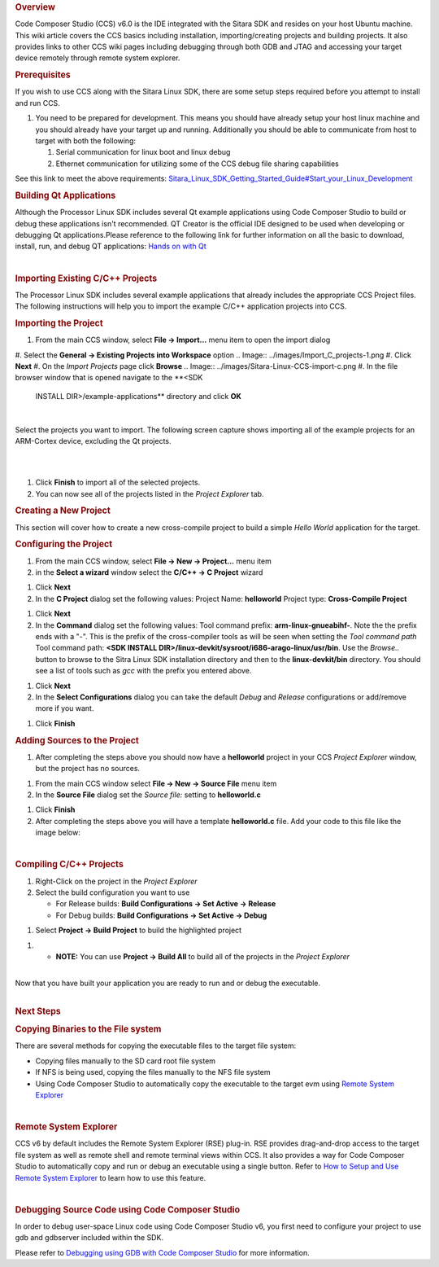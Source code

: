 .. http://processors.wiki.ti.com/index.php/Processor_Linux_SDK_CCS_Compiling_Guide
.. rubric:: Overview
   :name: overview

Code Composer Studio (CCS) v6.0 is the IDE integrated with the Sitara
SDK and resides on your host Ubuntu machine. This wiki article covers
the CCS basics including installation, importing/creating projects and
building projects. It also provides links to other CCS wiki pages
including debugging through both GDB and JTAG and accessing your target
device remotely through remote system explorer.

.. rubric:: Prerequisites
   :name: prerequisites

If you wish to use CCS along with the Sitara Linux SDK, there are some
setup steps required before you attempt to install and run CCS.

#. You need to be prepared for development. This means you should have
   already setup your host linux machine and you should already have
   your target up and running. Additionally you should be able to
   communicate from host to target with both the following:

   #. Serial communication for linux boot and linux debug
   #. Ethernet communication for utilizing some of the CCS debug file
      sharing capabilities

See this link to meet the above requirements:
`Sitara\_Linux\_SDK\_Getting\_Started\_Guide#Start\_your\_Linux\_Development </index.php/Sitara_Linux_SDK_Getting_Started_Guide#Start_your_Linux_Development>`__

.. rubric:: Building Qt Applications
   :name: building-qt-applications

Although the Processor Linux SDK includes several Qt example
applications using Code Composer Studio to build or debug these
applications isn't recommended. QT Creator is the official IDE designed
to be used when developing or debugging Qt applications.Please reference
to the following link for further information on all the basic to
download, install, run, and debug QT applications: `Hands on with
Qt </index.php/Sitara_Linux_Training:_Hands_on_with_QT>`__

| 

.. rubric:: Importing Existing C/C++ Projects
   :name: importing-existing-cc-projects

The Processor Linux SDK includes several example applications that
already includes the appropriate CCS Project files. The following
instructions will help you to import the example C/C++ application
projects into CCS.

.. rubric:: Importing the Project
   :name: importing-the-project

#. From the main CCS window, select **File -> Import...** menu item to
   open the import dialog
#. Select the **General -> Existing Projects into Workspace** option
.. Image:: ../images/Import_C_projects-1.png
#. Click **Next**
#. On the *Import Projects* page click **Browse**
.. Image:: ../images/Sitara-Linux-CCS-import-c.png
#. In the file browser window that is opened navigate to the **<SDK
   INSTALL DIR>/example-applications** directory and click **OK**
.. Image:: ../images/Example-applications.png

| 

Select the projects you want to import. The following screen capture
shows importing all of the example projects for an ARM-Cortex device,
excluding the Qt projects.

| 

.. Image:: ../images/Import-Qt.png
| 

#. Click **Finish** to import all of the selected projects.
#. You can now see all of the projects listed in the *Project Explorer*
   tab.
.. Image:: ../images/Projects-imported.png

.. rubric:: Creating a New Project
   :name: creating-a-new-project

This section will cover how to create a new cross-compile project to
build a simple *Hello World* application for the target.

.. rubric:: Configuring the Project
   :name: configuring-the-project

#. From the main CCS window, select **File -> New -> Project...** menu
   item
#. in the **Select a wizard** window select the **C/C++ -> C Project**
   wizard
.. Image:: ../images/Sitara-Linux-CCS-new-c-project.png
#. Click **Next**
#. In the **C Project** dialog set the following values:
   Project Name: **helloworld**
   Project type: **Cross-Compile Project**
.. Image:: ../images/Sitara-Linux-CCS-cross-compile.png
#. Click **Next**
#. In the **Command** dialog set the following values:
   Tool command prefix: **arm-linux-gnueabihf-**. Note the the prefix
   ends with a "-". This is the prefix of the cross-compiler tools as
   will be seen when setting the *Tool command path*
   Tool command path: **<SDK INSTALL
   DIR>/linux-devkit/sysroot/i686-arago-linux/usr/bin**. Use the
   *Browse..* button to browse to the Sitra Linux SDK installation
   directory and then to the **linux-devkit/bin** directory. You should
   see a list of tools such as *gcc* with the prefix you entered above.
.. Image:: ../images/Sitara-Linux-CCS-command-setup.png
#. Click **Next**
#. In the **Select Configurations** dialog you can take the default
   *Debug* and *Release* configurations or add/remove more if you want.
.. Image:: ../images/Sitara-Linux-CCS-select-configurations.png
#. Click **Finish**

.. rubric:: Adding Sources to the Project
   :name: adding-sources-to-the-project

#. After completing the steps above you should now have a **helloworld**
   project in your CCS *Project Explorer* window, but the project has no
   sources.
.. Image:: ../images/Sitara-Linux-CCS-empty-helloworld.png
#. From the main CCS window select **File -> New -> Source File** menu
   item
#. In the **Source File** dialog set the *Source file:* setting to
   **helloworld.c**
.. Image:: ../images/Sitara-Linux-CCS-helloworld-c-file.png
#. Click **Finish**

#. After completing the steps above you will have a template
   **helloworld.c** file. Add your code to this file like the image
   below:
.. Image:: ../images/Sitara-Linux-CCS-helloworld.png

| 

.. rubric:: Compiling C/C++ Projects
   :name: compiling-cc-projects

#. Right-Click on the project in the *Project Explorer*
#. Select the build configuration you want to use

   -  For Release builds: **Build Configurations -> Set Active ->
      Release**
   -  For Debug builds: **Build Configurations -> Set Active -> Debug**

.. Image:: ../images/Code_Composer_Studio_Changing_Build_Configuration.png

#. Select **Project -> Build Project** to build the highlighted project

.. Image:: ../images/Code_Composer_Studio_Compiling_Project.png

#. 

   -  **NOTE:** You can use **Project -> Build All** to build all of the
      projects in the *Project Explorer*

| 
| Now that you have built your application you are ready to run and or
  debug the executable.

| 

.. rubric:: Next Steps
   :name: next-steps

.. rubric:: Copying Binaries to the File system
   :name: copying-binaries-to-the-file-system

There are several methods for copying the executable files to the target
file system:

-  Copying files manually to the SD card root file system
-  If NFS is being used, copying the files manually to the NFS file
   system
-  Using Code Composer Studio to automatically copy the executable to
   the target evm using `Remote System
   Explorer </index.php/Sitara_Linux_SDK_CCS_Remote_Explorer_Setup>`__

| 

.. rubric:: Remote System Explorer
   :name: remote-system-explorer

CCS v6 by default includes the Remote System Explorer (RSE) plug-in. RSE
provides drag-and-drop access to the target file system as well as
remote shell and remote terminal views within CCS. It also provides a
way for Code Composer Studio to automatically copy and run or debug an
executable using a single button. Refer to `How to Setup and Use Remote
System
Explorer </index.php/Sitara_Linux_SDK_CCS_Remote_Explorer_Setup>`__ to
learn how to use this feature.

| 

.. rubric:: Debugging Source Code using Code Composer Studio
   :name: debugging-source-code-using-code-composer-studio

In order to debug user-space Linux code using Code Composer Studio v6,
you first need to configure your project to use gdb and gdbserver
included within the SDK.

Please refer to `Debugging using GDB with Code Composer
Studio </index.php/Sitara_Linux_SDK_CCS_GDB_Setup>`__ for more
information.

.. raw:: html

